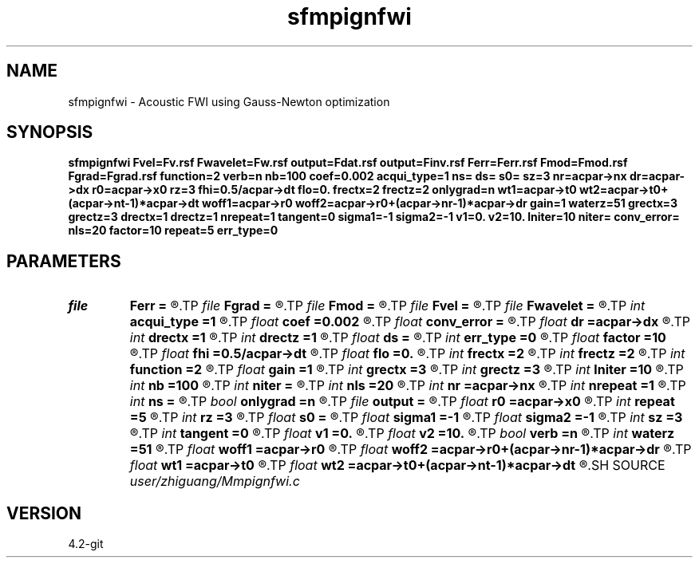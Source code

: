 .TH sfmpignfwi 1  "APRIL 2023" Madagascar "Madagascar Manuals"
.SH NAME
sfmpignfwi \- Acoustic FWI using Gauss-Newton optimization 
.SH SYNOPSIS
.B sfmpignfwi Fvel=Fv.rsf Fwavelet=Fw.rsf output=Fdat.rsf output=Finv.rsf Ferr=Ferr.rsf Fmod=Fmod.rsf Fgrad=Fgrad.rsf function=2 verb=n nb=100 coef=0.002 acqui_type=1 ns= ds= s0= sz=3 nr=acpar->nx dr=acpar->dx r0=acpar->x0 rz=3 fhi=0.5/acpar->dt flo=0. frectx=2 frectz=2 onlygrad=n wt1=acpar->t0 wt2=acpar->t0+(acpar->nt-1)*acpar->dt woff1=acpar->r0 woff2=acpar->r0+(acpar->nr-1)*acpar->dr gain=1 waterz=51 grectx=3 grectz=3 drectx=1 drectz=1 nrepeat=1 tangent=0 sigma1=-1 sigma2=-1 v1=0. v2=10. lniter=10 niter= conv_error= nls=20 factor=10 repeat=5 err_type=0
.SH PARAMETERS
.PD 0
.TP
.I file   
.B Ferr
.B =
.R  	auxiliary output file name
.TP
.I file   
.B Fgrad
.B =
.R  	auxiliary output file name
.TP
.I file   
.B Fmod
.B =
.R  	auxiliary output file name
.TP
.I file   
.B Fvel
.B =
.R  	auxiliary input file name
.TP
.I file   
.B Fwavelet
.B =
.R  	auxiliary input file name
.TP
.I int    
.B acqui_type
.B =1
.R  	if 1, fixed acquisition; if 2, marine acquisition; if 3, symmetric acquisition
.TP
.I float  
.B coef
.B =0.002
.R  	absorbing boundary coefficient
.TP
.I float  
.B conv_error
.B =
.R  	final convergence error
.TP
.I float  
.B dr
.B =acpar->dx
.R  	receiver interval
.TP
.I int    
.B drectx
.B =1
.R  	smoothing kernel radius in x
.TP
.I int    
.B drectz
.B =1
.R  	smoothing kernel radius in z
.TP
.I float  
.B ds
.B =
.R  	shot interval
.TP
.I int    
.B err_type
.B =0
.R  	if 0, true misfit function; if 1, both smoothing kernel and original L2 norm misfits
.TP
.I float  
.B factor
.B =10
.R  	step length increase factor
.TP
.I float  
.B fhi
.B =0.5/acpar->dt
.R  	high frequency in band, default is Nyquist
.TP
.I float  
.B flo
.B =0.
.R  	low frequency in band, default is zero
.TP
.I int    
.B frectx
.B =2
.R  	source smoothing in x
.TP
.I int    
.B frectz
.B =2
.R  	source smoothing in z
.TP
.I int    
.B function
.B =2
.R  	if 1, forward modeling; if 2, FWI
.TP
.I float  
.B gain
.B =1
.R  	vertical gain power of data residual
.TP
.I int    
.B grectx
.B =3
.R  	gradient smoothing radius in x
.TP
.I int    
.B grectz
.B =3
.R  	gradient smoothing radius in z
.TP
.I int    
.B lniter
.B =10
.R  	CG iteration number
.TP
.I int    
.B nb
.B =100
.R  	boundary width
.TP
.I int    
.B niter
.B =
.R  	iteration number
.TP
.I int    
.B nls
.B =20
.R  	line search number
.TP
.I int    
.B nr
.B =acpar->nx
.R  	number of receiver
.TP
.I int    
.B nrepeat
.B =1
.R  	smoothing kernel repeat number
.TP
.I int    
.B ns
.B =
.R  	shot number
.TP
.I bool   
.B onlygrad
.B =n
.R  [y/n]	only calculate gradident or not
.TP
.I file   
.B output
.B =
.R  	auxiliary output file name
.TP
.I float  
.B r0
.B =acpar->x0
.R  	receiver origin
.TP
.I int    
.B repeat
.B =5
.R  	after how many iterations the step length goes back to 1
.TP
.I int    
.B rz
.B =3
.R  	receiver depth
.TP
.I float  
.B s0
.B =
.R  	shot origin
.TP
.I float  
.B sigma1
.B =-1
.R  	smoothing kernel radius moving step in z
.TP
.I float  
.B sigma2
.B =-1
.R  	smoothing kernel radius moving step in x
.TP
.I int    
.B sz
.B =3
.R  	source depth
.TP
.I int    
.B tangent
.B =0
.R  	if 1, calculate prediction corrector
.TP
.I float  
.B v1
.B =0.
.R  	lower limit of estimated velocity
.TP
.I float  
.B v2
.B =10.
.R  	upper limit of estimated velocity
.TP
.I bool   
.B verb
.B =n
.R  [y/n]	verbosity flag
.TP
.I int    
.B waterz
.B =51
.R  	water layer depth
.TP
.I float  
.B woff1
.B =acpar->r0
.R  	window data residual: rmin
.TP
.I float  
.B woff2
.B =acpar->r0+(acpar->nr-1)*acpar->dr
.R  	window data residual: rmax
.TP
.I float  
.B wt1
.B =acpar->t0
.R  	window data residual: tmin
.TP
.I float  
.B wt2
.B =acpar->t0+(acpar->nt-1)*acpar->dt
.R  	window data residual: tmax
.SH SOURCE
.I user/zhiguang/Mmpignfwi.c
.SH VERSION
4.2-git
